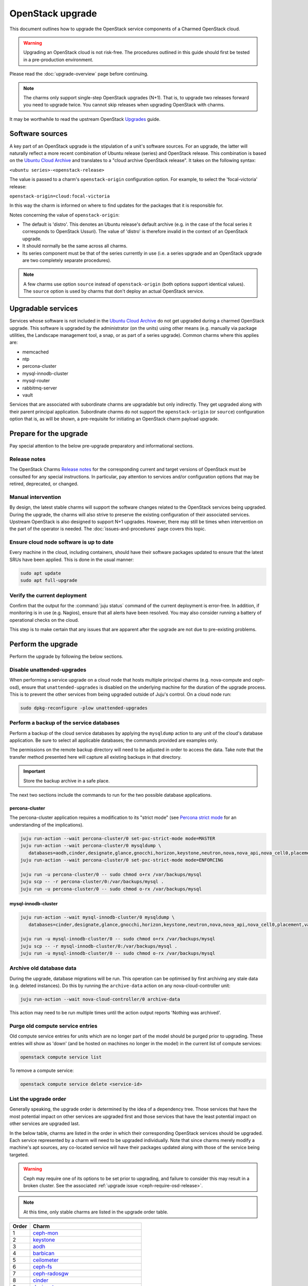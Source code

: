 =================
OpenStack upgrade
=================

This document outlines how to upgrade the OpenStack service components of a
Charmed OpenStack cloud.

.. warning::

   Upgrading an OpenStack cloud is not risk-free. The procedures outlined in
   this guide should first be tested in a pre-production environment.

Please read the :doc:`upgrade-overview` page before continuing.

.. note::

   The charms only support single-step OpenStack upgrades (N+1). That is, to
   upgrade two releases forward you need to upgrade twice. You cannot skip
   releases when upgrading OpenStack with charms.

It may be worthwhile to read the upstream OpenStack `Upgrades`_ guide.

Software sources
----------------

A key part of an OpenStack upgrade is the stipulation of a unit's software
sources. For an upgrade, the latter will naturally reflect a more recent
combination of Ubuntu release (series) and OpenStack release. This combination
is based on the `Ubuntu Cloud Archive`_ and translates to a "cloud archive
OpenStack release". It takes on the following syntax:

``<ubuntu series>-<openstack-release>``

The value is passed to a charm's ``openstack-origin`` configuration option. For
example, to select the 'focal-victoria' release:

``openstack-origin=cloud:focal-victoria``

In this way the charm is informed on where to find updates for the packages
that it is responsible for.

Notes concerning the value of ``openstack-origin``:

* The default is 'distro'. This denotes an Ubuntu release's default archive
  (e.g. in the case of the focal series it corresponds to OpenStack Ussuri).
  The value of 'distro' is therefore invalid in the context of an OpenStack
  upgrade.

* It should normally be the same across all charms.

* Its series component must be that of the series currently in use (i.e. a
  series upgrade and an OpenStack upgrade are two completely separate
  procedures).

.. note::

   A few charms use option ``source`` instead of ``openstack-origin`` (both
   options support identical values). The ``source`` option is used by charms
   that don't deploy an actual OpenStack service.

Upgradable services
-------------------

Services whose software is not included in the `Ubuntu Cloud Archive`_ do not
get upgraded during a charmed OpenStack upgrade. This software is upgraded by
the administrator (on the units) using other means (e.g. manually via package
utilities, the Landscape management tool, a snap, or as part of a series
upgrade). Common charms where this applies are:

* memcached
* ntp
* percona-cluster
* mysql-innodb-cluster
* mysql-router
* rabbitmq-server
* vault

Services that are associated with subordinate charms are upgradable but only
indirectly. They get upgraded along with their parent principal application.
Subordinate charms do not support the ``openstack-origin`` (or ``source``)
configuration option that is, as will be shown, a pre-requisite for initiating
an OpenStack charm payload upgrade.

.. _openstack_upgrade_prepare:

Prepare for the upgrade
-----------------------

Pay special attention to the below pre-upgrade preparatory and informational
sections.

Release notes
~~~~~~~~~~~~~

The OpenStack Charms `Release notes`_ for the corresponding current and target
versions of OpenStack must be consulted for any special instructions. In
particular, pay attention to services and/or configuration options that may be
retired, deprecated, or changed.

Manual intervention
~~~~~~~~~~~~~~~~~~~

By design, the latest stable charms will support the software changes related
to the OpenStack services being upgraded. During the upgrade, the charms will
also strive to preserve the existing configuration of their associated
services. Upstream OpenStack is also designed to support N+1 upgrades. However,
there may still be times when intervention on the part of the operator is
needed. The :doc:`issues-and-procedures` page covers this topic.

Ensure cloud node software is up to date
~~~~~~~~~~~~~~~~~~~~~~~~~~~~~~~~~~~~~~~~

Every machine in the cloud, including containers, should have their software
packages updated to ensure that the latest SRUs have been applied. This is done
in the usual manner:

.. code-block:: none

   sudo apt update
   sudo apt full-upgrade

Verify the current deployment
~~~~~~~~~~~~~~~~~~~~~~~~~~~~~

Confirm that the output for the :command:`juju status` command of the current
deployment is error-free. In addition, if monitoring is in use (e.g. Nagios),
ensure that all alerts have been resolved. You may also consider running a
battery of operational checks on the cloud.

This step is to make certain that any issues that are apparent after the
upgrade are not due to pre-existing problems.

Perform the upgrade
-------------------

Perform the upgrade by following the below sections.

.. _disable_unattended_upgrades:

Disable unattended-upgrades
~~~~~~~~~~~~~~~~~~~~~~~~~~~

When performing a service upgrade on a cloud node that hosts multiple principal
charms (e.g. nova-compute and ceph-osd), ensure that ``unattended-upgrades`` is
disabled on the underlying machine for the duration of the upgrade process.
This is to prevent the other services from being upgraded outside of Juju's
control. On a cloud node run:

.. code-block:: none

   sudo dpkg-reconfigure -plow unattended-upgrades

Perform a backup of the service databases
~~~~~~~~~~~~~~~~~~~~~~~~~~~~~~~~~~~~~~~~~

Perform a backup of the cloud service databases by applying the ``mysqldump``
action to any unit of the cloud's database application. Be sure to select all
applicable databases; the commands provided are examples only.

The permissions on the remote backup directory will need to be adjusted in
order to access the data. Take note that the transfer method presented here
will capture all existing backups in that directory.

.. important::

   Store the backup archive in a safe place.

The next two sections include the commands to run for the two possible database
applications.

percona-cluster
^^^^^^^^^^^^^^^

The percona-cluster application requires a modification to its "strict mode"
(see `Percona strict mode`_ for an understanding of the implications).

.. code-block:: none

   juju run-action --wait percona-cluster/0 set-pxc-strict-mode mode=MASTER
   juju run-action --wait percona-cluster/0 mysqldump \
      databases=aodh,cinder,designate,glance,gnocchi,horizon,keystone,neutron,nova,nova_api,nova_cell0,placement
   juju run-action --wait percona-cluster/0 set-pxc-strict-mode mode=ENFORCING

   juju run -u percona-cluster/0 -- sudo chmod o+rx /var/backups/mysql
   juju scp -- -r percona-cluster/0:/var/backups/mysql .
   juju run -u percona-cluster/0 -- sudo chmod o-rx /var/backups/mysql

mysql-innodb-cluster
^^^^^^^^^^^^^^^^^^^^

.. code-block:: none

   juju run-action --wait mysql-innodb-cluster/0 mysqldump \
      databases=cinder,designate,glance,gnocchi,horizon,keystone,neutron,nova,nova_api,nova_cell0,placement,vault

   juju run -u mysql-innodb-cluster/0 -- sudo chmod o+rx /var/backups/mysql
   juju scp -- -r mysql-innodb-cluster/0:/var/backups/mysql .
   juju run -u mysql-innodb-cluster/0 -- sudo chmod o-rx /var/backups/mysql

Archive old database data
~~~~~~~~~~~~~~~~~~~~~~~~~

During the upgrade, database migrations will be run. This operation can be
optimised by first archiving any stale data (e.g. deleted instances). Do this
by running the ``archive-data`` action on any nova-cloud-controller unit:

.. code-block:: none

   juju run-action --wait nova-cloud-controller/0 archive-data

This action may need to be run multiple times until the action output reports
'Nothing was archived'.

Purge old compute service entries
~~~~~~~~~~~~~~~~~~~~~~~~~~~~~~~~~

Old compute service entries for units which are no longer part of the model
should be purged prior to upgrading. These entries will show as 'down' (and be
hosted on machines no longer in the model) in the current list of compute
services:

.. code-block:: none

   openstack compute service list

To remove a compute service:

.. code-block:: none

   openstack compute service delete <service-id>

.. _openstack_upgrade_order:

List the upgrade order
~~~~~~~~~~~~~~~~~~~~~~

Generally speaking, the upgrade order is determined by the idea of a dependency
tree. Those services that have the most potential impact on other services are
upgraded first and those services that have the least potential impact on other
services are upgraded last.

In the below table, charms are listed in the order in which their corresponding
OpenStack services should be upgraded. Each service represented by a charm will
need to be upgraded individually. Note that since charms merely modify a
machine's apt sources, any co-located service will have their packages updated
along with those of the service being targeted.

.. warning::

   Ceph may require one of its options to be set prior to upgrading, and
   failure to consider this may result in a broken cluster. See the associated
   :ref:`upgrade issue <ceph-require-osd-release>`.

.. note::

   At this time, only stable charms are listed in the upgrade order table.

.. list-table::
   :header-rows: 1
   :widths: auto

   * - Order
     - Charm

   * - 1
     - `ceph-mon`_

   * - 2
     - `keystone`_

   * - 3
     - `aodh`_

   * - 4
     - `barbican`_

   * - 5
     - `ceilometer`_

   * - 6
     - `ceph-fs`_

   * - 7
     - `ceph-radosgw`_

   * - 8
     - `cinder`_

   * - 9
     - `designate`_

   * - 10
     - `designate-bind`_

   * - 11
     - `glance`_

   * - 12
     - `gnocchi`_

   * - 13
     - `heat`_

   * - 14
     - `manila`_

   * - 15
     - `manila-ganesha`_

   * - 16
     - `neutron-api`_

   * - 17
     - `neutron-gateway`_ or `ovn-dedicated-chassis`_

   * - 18
     - `ovn-central`_

   * - 19
     - `placement`_

   * - 20
     - `nova-cloud-controller`_

   * - 21
     - `nova-compute`_

   * - 22
     - `openstack-dashboard`_

   * - 23
     - `ceph-osd`_

   * - 24
     - `swift-proxy`_

   * - 25
     - `swift-storage`_

   * - 26
     - `octavia`_

.. important::

   The OVN control plane will not be available between the commencement of the
   ovn-central upgrade and the completion of the nova-compute upgrade.

Update the charm channel
------------------------

.. warning::

   This step is only performed for charms that follow a channel (see
   :ref:`Charm types <charm_types>`).

A charm's channel needs to be updated according to the target OpenStack
release. This is done as per the following syntax:

.. code-block:: none

   juju refresh --channel=<channel> <application>

For example, if the cloud is being upgraded to OpenStack Yoga then the keystone
charm's channel should be updated to 'yoga/stable':

.. code-block:: none

   juju refresh --channel=yoga/stable keystone

Charms whose services are not technically part of the OpenStack project will
generally use a channel naming scheme that is not based on OpenStack release
names. Here is the ovn-central charm:

.. code-block:: none

   juju refresh --channel=22.03/stable ovn-central

.. _perform_the_upgrade:

Perform the upgrade
-------------------

There are three methods available for performing an OpenStack service upgrade,
two of which have charm requirements in terms of supported actions. Each
method also has advantages and disadvantages with regard to:

* the time required to perform an upgrade
* maintaining service availability during an upgrade

This table summarises the characteristics and requirements of each method:

+--------------------+----------+----------+--------------------------------------------------+
| Method             | Time     | Downtime | Charm requirements (actions)                     |
+====================+==========+==========+==================================================+
| all-in-one         | shortest | most     | *none*                                           |
+--------------------+----------+----------+--------------------------------------------------+
| single-unit        | medium   | medium   | ``openstack-upgrade``                            |
+--------------------+----------+----------+--------------------------------------------------+
| paused-single-unit | longest  | least    | ``openstack-upgrade``, ``pause``, and ``resume`` |
+--------------------+----------+----------+--------------------------------------------------+

For example, although the all-in-one method upgrades a service the fastest, it
also has the greatest potential for service downtime.

.. note::

   A charm's supported actions can be listed with command :command:`juju
   actions <charm-name>`.

All-in-one
~~~~~~~~~~

The all-in-one method upgrades all application units simultaneously. This
method must be used if the application has a sole unit.

Although it is the quickest route, it will also cause a temporary disruption of
the corresponding service.

.. important::

   Exceptionally, the ceph-osd and ceph-mon applications use the all-in-one
   method but their charms are able to maintain service availability during the
   upgrade.

The syntax is:

.. code-block:: none

   juju config <openstack-charm> openstack-origin=cloud:<cloud-archive-release>

For example, to upgrade Cinder across all units (currently running Focal) from
Ussuri to Victoria:

.. code-block:: none

   juju config cinder openstack-origin=cloud:focal-victoria

Charms whose services are not technically part of the OpenStack project will
use the ``source`` charm option instead. The Ceph charms are a classic example:

.. code-block:: none

   juju config ceph-mon source=cloud:focal-victoria

Single-unit
~~~~~~~~~~~

The single-unit method builds upon the all-in-one method by allowing for the
upgrade of individual units in a controlled manner. The charm must support the
``openstack-upgrade`` action, which in turn guarantees the availability of the
``action-managed-upgrade`` option.

This method is slower than the all-in-one method due to the need for each unit
to be upgraded separately. There is a lesser chance of downtime as the unit
being upgraded must be in the process of servicing client requests for downtime
to occur.

As a general rule, whenever there is the possibility of upgrading units
individually, **always upgrade the application leader first**.

.. note::

   The leader is the unit with a ***** next to it in the :command:`juju status`
   output. It can also be discovered via the CLI:

   .. code-block:: none

      juju run -a <application-name> is-leader

For example, to upgrade a three-unit glance application from Ussuri to Victoria
where ``glance/1`` is the leader:

.. code-block:: none

   juju config glance action-managed-upgrade=True
   juju config glance openstack-origin=cloud:focal-victoria

   juju run-action --wait glance/1 openstack-upgrade
   juju run-action --wait glance/0 openstack-upgrade
   juju run-action --wait glance/2 openstack-upgrade

.. _paused_single_unit:

Paused-single-unit
~~~~~~~~~~~~~~~~~~

The paused-single-unit method extends the single-unit method by allowing for
the upgrade of individual units while paused. Additional charm requirements are
the ``pause`` and ``resume`` actions.

This method provides more versatility by allowing a unit to be removed from
service, upgraded, and returned to service. Each of these are distinct events
whose timing is chosen by the operator.

This is the slowest method due to the need for each unit to be upgraded
separately in addition to the required pause/resume management. However, it is
the method that will result in the least downtime as clients will not be able
to solicit a paused service.

For example, to upgrade a three-unit nova-compute application from Ussuri to
Victoria where ``nova-compute/0`` is the leader:

.. code-block:: none

   juju config nova-compute action-managed-upgrade=True
   juju config nova-compute openstack-origin=cloud:focal-victoria

   juju run-action --wait nova-compute/0 pause
   juju run-action --wait nova-compute/0 openstack-upgrade
   juju run-action --wait nova-compute/0 resume

   juju run-action --wait nova-compute/1 pause
   juju run-action --wait nova-compute/1 openstack-upgrade
   juju run-action --wait nova-compute/1 resume

   juju run-action --wait nova-compute/2 pause
   juju run-action --wait nova-compute/2 openstack-upgrade
   juju run-action --wait nova-compute/2 resume

In addition, this method also permits a possible hacluster subordinate unit,
which typically manages a VIP, to be paused so that client requests will never
even be directed to the associated parent unit.

.. attention::

   When there is an hacluster subordinate unit then it is recommended to always
   take advantage of the pause-single-unit method's ability to pause it before
   upgrading the parent unit.

For example, to upgrade a three-unit keystone application from Ussuri to
Victoria where ``keystone/2`` is the leader:

.. code-block:: none

   juju config keystone action-managed-upgrade=True
   juju config keystone openstack-origin=cloud:focal-victoria

   juju run-action --wait keystone-hacluster/1 pause
   juju run-action --wait keystone/2 pause
   juju run-action --wait keystone/2 openstack-upgrade
   juju run-action --wait keystone/2 resume
   juju run-action --wait keystone-hacluster/1 resume

   juju run-action --wait keystone-hacluster/2 pause
   juju run-action --wait keystone/1 pause
   juju run-action --wait keystone/1 openstack-upgrade
   juju run-action --wait keystone/1 resume
   juju run-action --wait keystone-hacluster/2 resume

   juju run-action --wait keystone-hacluster/0 pause
   juju run-action --wait keystone/0 pause
   juju run-action --wait keystone/0 openstack-upgrade
   juju run-action --wait keystone/0 resume
   juju run-action --wait keystone-hacluster/0 resume

.. warning::

   The hacluster subordinate unit number may not necessarily match its parent
   unit number. As in the above example, only for ``keystone/0`` do the unit
   numbers correspond (i.e. ``keystone-hacluster/0`` is its subordinate unit).

Re-enable unattended-upgrades
-----------------------------

In a :ref:`previous step <disable_unattended_upgrades>`, unattended-upgrades
were disabled on those cloud nodes that hosted multiple principal charms. Once
such a node has had all of its services upgraded, unattended-upgrades should be
re-enabled:

.. code-block:: none

   sudo dpkg-reconfigure -plow unattended-upgrades

Verify the new deployment
-------------------------

Check for errors in :command:`juju status` output and any monitoring service.

Example upgrade
---------------

The :doc:`OpenStack upgrade example <upgrade-openstack-example>` page shows the
explicit steps used to upgrade a basic cloud.

.. LINKS
.. _Ubuntu Cloud Archive: https://wiki.ubuntu.com/OpenStack/CloudArchive
.. _Upgrades: https://docs.openstack.org/operations-guide/ops-upgrades.html
.. _Percona strict mode: https://www.percona.com/doc/percona-xtradb-cluster/LATEST/features/pxc-strict-mode.html

.. BUGS
.. _LP #1825999: https://bugs.launchpad.net/charm-nova-compute/+bug/1825999
.. _LP #1809190: https://bugs.launchpad.net/charm-neutron-gateway/+bug/1809190
.. _LP #1853173: https://bugs.launchpad.net/charm-openstack-dashboard/+bug/1853173
.. _LP #1828534: https://bugs.launchpad.net/charm-designate/+bug/1828534

.. _aodh: https://opendev.org/openstack/charm-aodh/
.. _barbican: https://opendev.org/openstack/charm-barbican/
.. _barbican-vault: https://opendev.org/openstack/charm-barbican-vault/
.. _ceilometer: https://opendev.org/openstack/charm-ceilometer/
.. _ceilometer-agent: https://opendev.org/openstack/charm-ceilometer-agent/
.. _cinder: https://opendev.org/openstack/charm-cinder/
.. _cinder-backup: https://opendev.org/openstack/charm-cinder-backup/
.. _cinder-backup-swift-proxy: https://opendev.org/openstack/charm-cinder-backup-swift-proxy/
.. _cinder-ceph: https://opendev.org/openstack/charm-cinder-ceph/
.. _designate: https://opendev.org/openstack/charm-designate/
.. _glance: https://opendev.org/openstack/charm-glance/
.. _heat: https://opendev.org/openstack/charm-heat/
.. _keystone: https://opendev.org/openstack/charm-keystone/
.. _keystone-ldap: https://opendev.org/openstack/charm-keystone-ldap/
.. _keystone-saml-mellon: https://opendev.org/openstack/charm-keystone-saml-mellon/
.. _manila: https://opendev.org/openstack/charm-manila/
.. _manila-ganesha: https://opendev.org/openstack/charm-manila-ganesha/
.. _masakari: https://opendev.org/openstack/charm-masakari/
.. _masakari-monitors: https://opendev.org/openstack/charm-masakari-monitors/
.. _mysql-innodb-cluster: https://opendev.org/openstack/charm-mysql-innodb-cluster
.. _mysql-router: https://opendev.org/openstack/charm-mysql-router
.. _neutron-api: https://opendev.org/openstack/charm-neutron-api/
.. _neutron-api-plugin-arista: https://opendev.org/openstack/charm-neutron-api-plugin-arista
.. _neutron-api-plugin-ovn: https://opendev.org/openstack/charm-neutron-api-plugin-ovn
.. _neutron-dynamic-routing: https://opendev.org/openstack/charm-neutron-dynamic-routing/
.. _neutron-gateway: https://opendev.org/openstack/charm-neutron-gateway/
.. _neutron-openvswitch: https://opendev.org/openstack/charm-neutron-openvswitch/
.. _nova-cell-controller: https://opendev.org/openstack/charm-nova-cell-controller/
.. _nova-cloud-controller: https://opendev.org/openstack/charm-nova-cloud-controller/
.. _nova-compute: https://opendev.org/openstack/charm-nova-compute/
.. _octavia: https://opendev.org/openstack/charm-octavia/
.. _octavia-dashboard: https://opendev.org/openstack/charm-octavia-dashboard/
.. _octavia-diskimage-retrofit: https://opendev.org/openstack/charm-octavia-diskimage-retrofit/
.. _openstack-dashboard: https://opendev.org/openstack/charm-openstack-dashboard/
.. _placement: https://opendev.org/openstack/charm-placement
.. _swift-proxy: https://opendev.org/openstack/charm-swift-proxy/
.. _swift-storage: https://opendev.org/openstack/charm-swift-storage/

.. _ceph-fs: https://opendev.org/openstack/charm-ceph-fs/
.. _ceph-iscsi: https://opendev.org/openstack/charm-ceph-iscsi/
.. _ceph-mon: https://opendev.org/openstack/charm-ceph-mon/
.. _ceph-osd: https://opendev.org/openstack/charm-ceph-osd/
.. _ceph-proxy: https://opendev.org/openstack/charm-ceph-proxy/
.. _ceph-radosgw: https://opendev.org/openstack/charm-ceph-radosgw/
.. _ceph-rbd-mirror: https://opendev.org/openstack/charm-ceph-rbd-mirror/
.. _cinder-purestorage: https://opendev.org/openstack/charm-cinder-purestorage/
.. _designate-bind: https://opendev.org/openstack/charm-designate-bind/
.. _glance-simplestreams-sync: https://opendev.org/openstack/charm-glance-simplestreams-sync/
.. _gnocchi: https://opendev.org/openstack/charm-gnocchi/
.. _hacluster: https://opendev.org/openstack/charm-hacluster/
.. _ovn-central: https://opendev.org/x/charm-ovn-central
.. _ovn-chassis: https://opendev.org/x/charm-ovn-chassis
.. _ovn-dedicated-chassis: https://opendev.org/x/charm-ovn-dedicated-chassis
.. _pacemaker-remote: https://opendev.org/openstack/charm-pacemaker-remote/
.. _percona-cluster: https://opendev.org/openstack/charm-percona-cluster/
.. _rabbitmq-server: https://opendev.org/openstack/charm-rabbitmq-server/
.. _trilio-data-mover: https://opendev.org/openstack/charm-trilio-data-mover/
.. _trilio-dm-api: https://opendev.org/openstack/charm-trilio-dm-api/
.. _trilio-horizon-plugin: https://opendev.org/openstack/charm-trilio-horizon-plugin/
.. _trilio-wlm: https://opendev.org/openstack/charm-trilio-wlm/
.. _vault: https://opendev.org/openstack/charm-vault/
